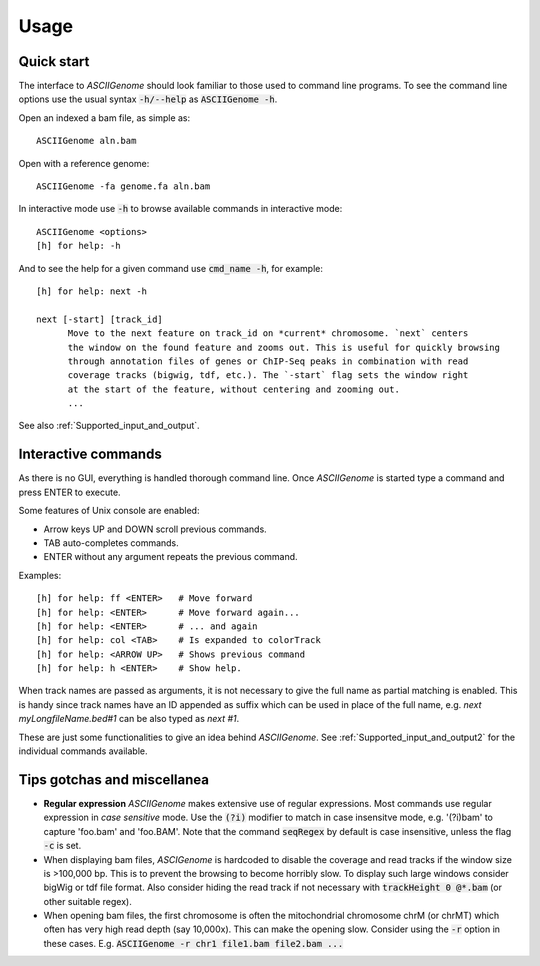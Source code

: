 Usage
=====

Quick start
-----------

The interface to *ASCIIGenome* should look familiar to those used to command line programs.  To see
the command line options use the usual syntax :code:`-h/--help` as :code:`ASCIIGenome -h`.

Open an indexed a bam file, as simple as::

    ASCIIGenome aln.bam

Open with a reference genome::

    ASCIIGenome -fa genome.fa aln.bam

In interactive mode use :code:`-h` to browse available commands in interactive mode::

    ASCIIGenome <options>
    [h] for help: -h

And to see the help for a given command use :code:`cmd_name -h`, for example::

    [h] for help: next -h

    next [-start] [track_id]
          Move to the next feature on track_id on *current* chromosome. `next` centers
          the window on the found feature and zooms out. This is useful for quickly browsing
          through annotation files of genes or ChIP-Seq peaks in combination with read
          coverage tracks (bigwig, tdf, etc.). The `-start` flag sets the window right
          at the start of the feature, without centering and zooming out.
          ...      
    
See also :ref:`Supported_input_and_output`.

Interactive commands
--------------------

As there is no GUI, everything is handled thorough command line. Once *ASCIIGenome* is started type
a command and press ENTER to execute.

Some features of Unix console are enabled: 

* Arrow keys UP and DOWN scroll previous commands.
* TAB auto-completes commands.
* ENTER without any argument repeats the previous command.

Examples::

    [h] for help: ff <ENTER>   # Move forward
    [h] for help: <ENTER>      # Move forward again...
    [h] for help: <ENTER>      # ... and again
    [h] for help: col <TAB>    # Is expanded to colorTrack
    [h] for help: <ARROW UP>   # Shows previous command
    [h] for help: h <ENTER>    # Show help.

When track names are passed as arguments, it is not necessary to give the full name as
partial matching is enabled. This is handy since track names have an ID appended as suffix which can
be used in place of the full name, e.g. `next myLongfileName.bed#1` can be also typed as `next #1`.

These are just some functionalities to give an idea behind *ASCIIGenome*. See :ref:`Supported_input_and_output2` for 
the individual commands available.

Tips gotchas and miscellanea
----------------------------

* **Regular expression** *ASCIIGenome* makes extensive use of regular expressions. 
  Most commands use regular expression in *case sensitive* mode. 
  Use the :code:`(?i)` modifier to match in case insensitve mode, e.g. '(?i)bam' to capture 
  'foo.bam' and 'foo.BAM'. Note that the command :code:`seqRegex` by default is case insensitive,
  unless the flag :code:`-c` is set.

* When displaying bam files, *ASCIGenome* is hardcoded to disable the coverage and read tracks if
  the window size is >100,000 bp. This is to prevent the browsing to become horribly slow. To display
  such large windows  consider bigWig or tdf file format. Also consider hiding the 
  read track if not necessary with :code:`trackHeight 0 @*.bam` (or other suitable regex).

* When opening bam files, the first chromosome is often the mitochondrial chromosome chrM (or chrMT) which
  often has very high read depth (say 10,000x). This can make the opening slow. Consider using the :code:`-r`
  option in these cases. E.g. :code:`ASCIIGenome -r chr1 file1.bam file2.bam ...`
